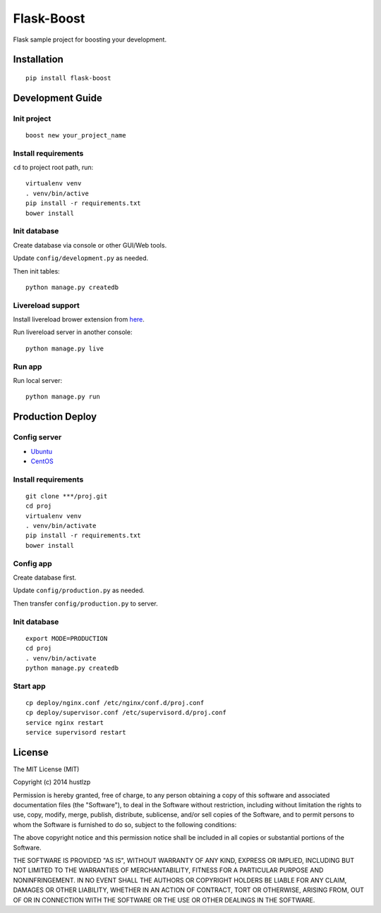 Flask-Boost
===========

.. image:: http://img.shields.io/pypi/v/flask-boost.svg
   :target: https://pypi.python.org/pypi/flask-boost
   :alt: Latest Version

.. image:: http://img.shields.io/badge/license-MIT-blue.svg
   :target: https://github.com/hustlzp/Flask-Boost/blob/master/LICENSE
   :alt: The MIT License

Flask sample project for boosting your development.

Installation
------------

::

    pip install flask-boost

Development Guide
-----------------

Init project
~~~~~~~~~~~~

::

    boost new your_project_name

Install requirements
~~~~~~~~~~~~~~~~~~~~

``cd`` to project root path, run:
 
::

    virtualenv venv
    . venv/bin/active
    pip install -r requirements.txt
    bower install

Init database
~~~~~~~~~~~~~

Create database via console or other GUI/Web tools.

Update ``config/development.py`` as needed.

Then init tables::

    python manage.py createdb

Livereload support
~~~~~~~~~~~~~~~~~~

Install livereload brower extension from here_.

Run livereload server in another console::

    python manage.py live
    
.. _here: http://feedback.livereload.com/knowledgebase/articles/86242-how-do-i-install-and-use-the-browser-extensions-
Run app
~~~~~~~

Run local server::

    python manage.py run

Production Deploy
-----------------

Config server
~~~~~~~~~~~~~

* Ubuntu_
* CentOS_

.. _Ubuntu: http://wiki.hustlzp.com/post/ubuntu-server-config
.. _CentOS: http://wiki.hustlzp.com/post/linux/centos


Install requirements
~~~~~~~~~~~~~~~~~~~~

::

    git clone ***/proj.git
    cd proj
    virtualenv venv
    . venv/bin/activate
    pip install -r requirements.txt
    bower install

Config app
~~~~~~~~~~

Create database first.

Update ``config/production.py`` as needed.

Then transfer ``config/production.py`` to server.

Init database
~~~~~~~~~~~~~

::

    export MODE=PRODUCTION
    cd proj
    . venv/bin/activate
    python manage.py createdb

Start app
~~~~~~~~~

::

    cp deploy/nginx.conf /etc/nginx/conf.d/proj.conf
    cp deploy/supervisor.conf /etc/supervisord.d/proj.conf
    service nginx restart
    service supervisord restart
    
License
-------

The MIT License (MIT)

Copyright (c) 2014 hustlzp

Permission is hereby granted, free of charge, to any person obtaining a copy of
this software and associated documentation files (the "Software"), to deal in
the Software without restriction, including without limitation the rights to
use, copy, modify, merge, publish, distribute, sublicense, and/or sell copies of
the Software, and to permit persons to whom the Software is furnished to do so,
subject to the following conditions:

The above copyright notice and this permission notice shall be included in all
copies or substantial portions of the Software.

THE SOFTWARE IS PROVIDED "AS IS", WITHOUT WARRANTY OF ANY KIND, EXPRESS OR
IMPLIED, INCLUDING BUT NOT LIMITED TO THE WARRANTIES OF MERCHANTABILITY, FITNESS
FOR A PARTICULAR PURPOSE AND NONINFRINGEMENT. IN NO EVENT SHALL THE AUTHORS OR
COPYRIGHT HOLDERS BE LIABLE FOR ANY CLAIM, DAMAGES OR OTHER LIABILITY, WHETHER
IN AN ACTION OF CONTRACT, TORT OR OTHERWISE, ARISING FROM, OUT OF OR IN
CONNECTION WITH THE SOFTWARE OR THE USE OR OTHER DEALINGS IN THE SOFTWARE.